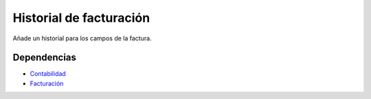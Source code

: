 ========================
Historial de facturación
========================

Añade un historial para los campos de la factura.

Dependencias
------------

* Contabilidad_
* Facturación_

.. _Contabilidad: ../account/index.html
.. _Facturación: ../account_invoice/index.html
